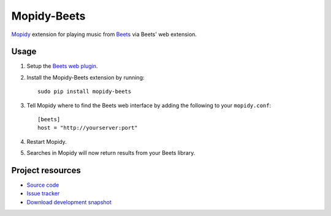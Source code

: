 Mopidy-Beets
============

`Mopidy <http://www.mopidy.com/>`_ extension for playing music from
`Beets <http://beets.radbox.org/>`_ via Beets' web extension.

Usage
-----

#. Setup the `Beets web plugin
   <http://beets.readthedocs.org/en/latest/plugins/web.html>`_.

#. Install the Mopidy-Beets extension by running::

    sudo pip install mopidy-beets

#. Tell Mopidy where to find the Beets web interface by adding the following to
   your ``mopidy.conf``::

    [beets]
    host = "http://yourserver:port"

#. Restart Mopidy.

#. Searches in Mopidy will now return results from your Beets library.


Project resources
-----------------

- `Source code <https://github.com/dz0ny/mopidy-beets>`_
- `Issue tracker <https://github.com/mopidy/mopidy-beets/issues>`_
- `Download development snapshot
  <https://github.com/dz0ny/mopidy-beets/tarball/develop#egg=mopidy-beets-dev>`_
